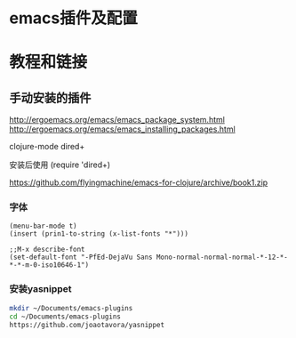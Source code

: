 * emacs插件及配置
* 教程和链接
** 手动安装的插件
http://ergoemacs.org/emacs/emacs_package_system.html
http://ergoemacs.org/emacs/emacs_installing_packages.html

  clojure-mode
  dired+ 

安装后使用
(require 'dired+)

https://github.com/flyingmachine/emacs-for-clojure/archive/book1.zip

*** 字体
#+BEGIN_SRC elisp
(menu-bar-mode t)
(insert (prin1-to-string (x-list-fonts "*")))

;;M-x describe-font
(set-default-font "-PfEd-DejaVu Sans Mono-normal-normal-normal-*-12-*-*-*-m-0-iso10646-1")
#+END_SRC


*** 安装yasnippet
#+BEGIN_SRC sh
mkdir ~/Documents/emacs-plugins
cd ~/Documents/emacs-plugins
https://github.com/joaotavora/yasnippet
#+END_SRC
